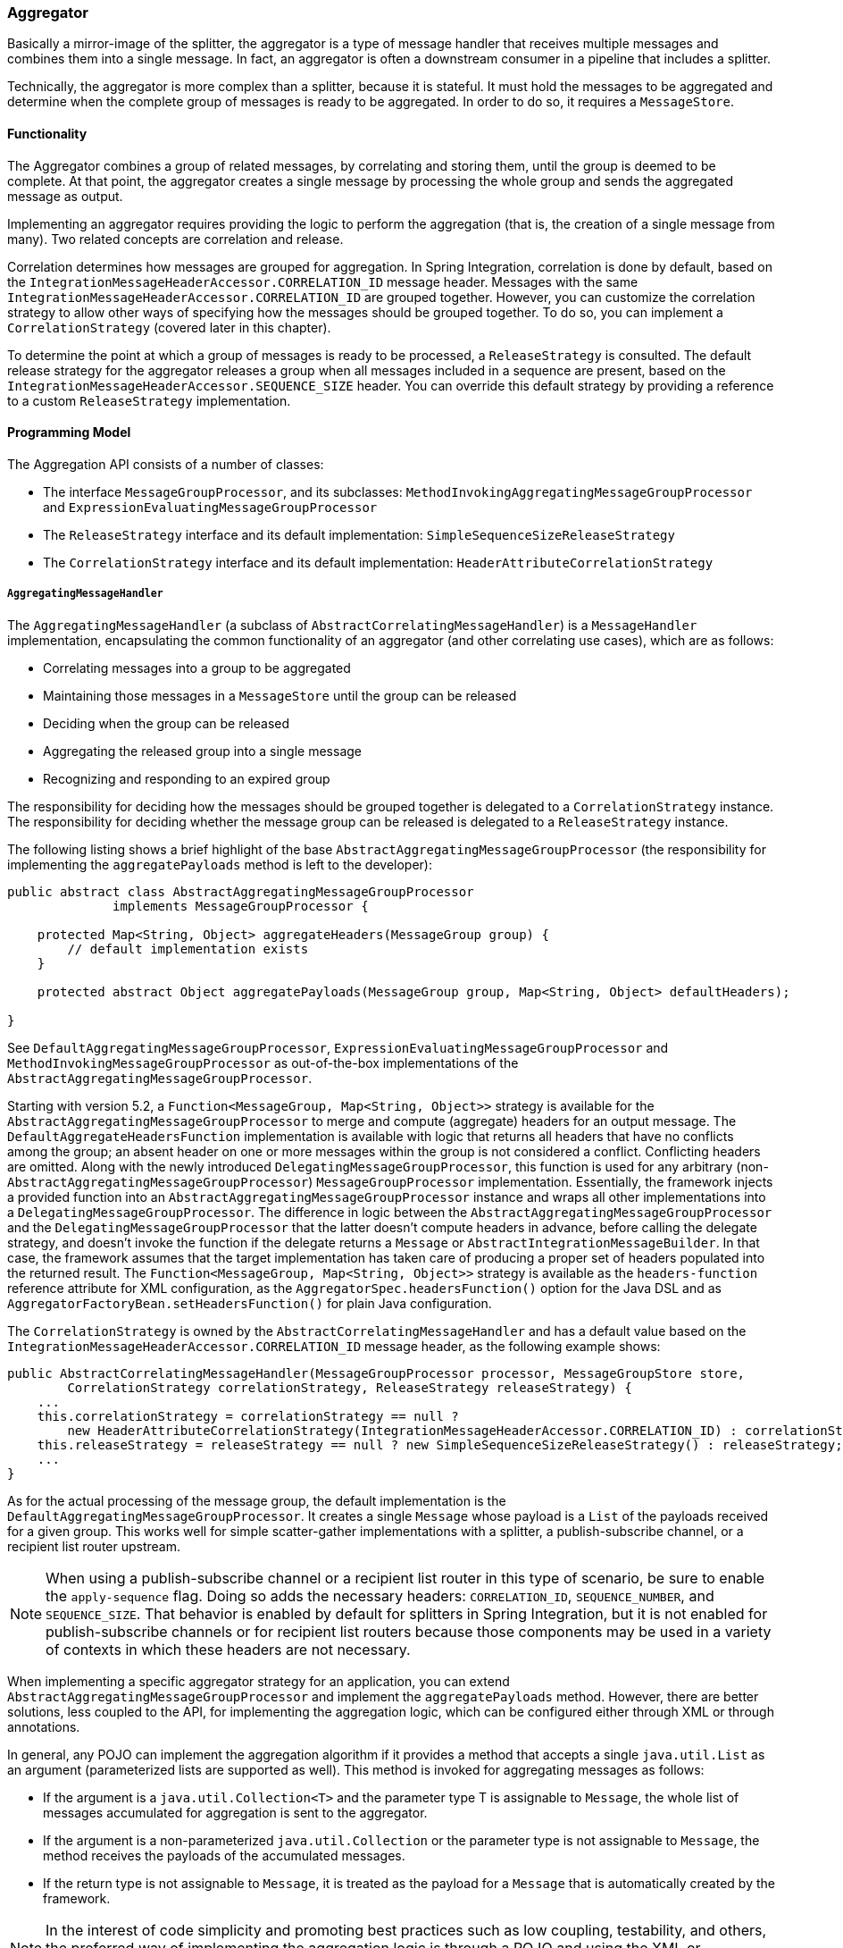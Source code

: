 [[aggregator]]
=== Aggregator

Basically a mirror-image of the splitter, the aggregator is a type of message handler that receives multiple messages and combines them into a single message.
In fact, an aggregator is often a downstream consumer in a pipeline that includes a splitter.

Technically, the aggregator is more complex than a splitter, because it is stateful.
It must hold the messages to be aggregated and determine when the complete group of messages is ready to be aggregated.
In order to do so, it requires a `MessageStore`.

[[aggregator-functionality]]
==== Functionality

The Aggregator combines a group of related messages, by correlating and storing them, until the group is deemed to be complete.
At that point, the aggregator creates a single message by processing the whole group and sends the aggregated message as output.

Implementing an aggregator requires providing the logic to perform the aggregation (that is, the creation of a single message from many).
Two related concepts are correlation and release.

Correlation determines how messages are grouped for aggregation.
In Spring Integration, correlation is done by default, based on the `IntegrationMessageHeaderAccessor.CORRELATION_ID` message header.
Messages with the same `IntegrationMessageHeaderAccessor.CORRELATION_ID` are grouped together.
However, you can customize the correlation strategy to allow other ways of specifying how the messages should be grouped together.
To do so, you can implement a `CorrelationStrategy` (covered later in this chapter).

To determine the point at which a group of messages is ready to be processed, a `ReleaseStrategy` is consulted.
The default release strategy for the aggregator releases a group when all messages included in a sequence are present, based on the `IntegrationMessageHeaderAccessor.SEQUENCE_SIZE` header.
You can override this default strategy by providing a reference to a custom `ReleaseStrategy` implementation.

[[aggregator-api]]
==== Programming Model

The Aggregation API consists of a number of classes:

* The interface `MessageGroupProcessor`, and its subclasses: `MethodInvokingAggregatingMessageGroupProcessor` and `ExpressionEvaluatingMessageGroupProcessor`
* The `ReleaseStrategy` interface and its default implementation: `SimpleSequenceSizeReleaseStrategy`
* The `CorrelationStrategy` interface and its default implementation: `HeaderAttributeCorrelationStrategy`

===== `AggregatingMessageHandler`

The `AggregatingMessageHandler` (a subclass of `AbstractCorrelatingMessageHandler`) is a `MessageHandler` implementation, encapsulating the common functionality of an aggregator (and other correlating use cases), which are as follows:

* Correlating messages into a group to be aggregated
* Maintaining those messages in a `MessageStore` until the group can be released
* Deciding when the group can be released
* Aggregating the released group into a single message
* Recognizing and responding to an expired group

The responsibility for deciding how the messages should be grouped together is delegated to a `CorrelationStrategy` instance.
The responsibility for deciding whether the message group can be released is delegated to a `ReleaseStrategy` instance.

The following listing shows a brief highlight of the base `AbstractAggregatingMessageGroupProcessor` (the responsibility for implementing the `aggregatePayloads` method is left to the developer):

====
[source,java]
----
public abstract class AbstractAggregatingMessageGroupProcessor
              implements MessageGroupProcessor {

    protected Map<String, Object> aggregateHeaders(MessageGroup group) {
        // default implementation exists
    }

    protected abstract Object aggregatePayloads(MessageGroup group, Map<String, Object> defaultHeaders);

}
----
====

See `DefaultAggregatingMessageGroupProcessor`, `ExpressionEvaluatingMessageGroupProcessor` and `MethodInvokingMessageGroupProcessor` as out-of-the-box implementations of the `AbstractAggregatingMessageGroupProcessor`.

Starting with version 5.2, a `Function<MessageGroup, Map<String, Object>>` strategy is available for the `AbstractAggregatingMessageGroupProcessor` to merge and compute (aggregate) headers for an output message.
The `DefaultAggregateHeadersFunction` implementation is available with logic that returns all headers that have no conflicts among the group; an absent header on one or more messages within the group is not considered a conflict.
Conflicting headers are omitted.
Along with the newly introduced `DelegatingMessageGroupProcessor`, this function is used for any arbitrary (non-`AbstractAggregatingMessageGroupProcessor`) `MessageGroupProcessor` implementation.
Essentially, the framework injects a provided function into an `AbstractAggregatingMessageGroupProcessor` instance and wraps all other implementations into a `DelegatingMessageGroupProcessor`.
The difference in logic between the `AbstractAggregatingMessageGroupProcessor` and the `DelegatingMessageGroupProcessor` that the latter doesn't compute headers in advance, before calling the delegate strategy, and doesn't invoke the function if the delegate returns a `Message` or `AbstractIntegrationMessageBuilder`.
In that case, the framework assumes that the target implementation has taken care of producing a proper set of headers populated into the returned result.
The `Function<MessageGroup, Map<String, Object>>` strategy is available as the `headers-function` reference attribute for XML configuration, as the `AggregatorSpec.headersFunction()` option for the Java DSL and as `AggregatorFactoryBean.setHeadersFunction()` for plain Java configuration.

The `CorrelationStrategy` is owned by the `AbstractCorrelatingMessageHandler` and  has a default value based on the `IntegrationMessageHeaderAccessor.CORRELATION_ID` message header, as the following example shows:

====
[source,java]
----
public AbstractCorrelatingMessageHandler(MessageGroupProcessor processor, MessageGroupStore store,
        CorrelationStrategy correlationStrategy, ReleaseStrategy releaseStrategy) {
    ...
    this.correlationStrategy = correlationStrategy == null ?
        new HeaderAttributeCorrelationStrategy(IntegrationMessageHeaderAccessor.CORRELATION_ID) : correlationStrategy;
    this.releaseStrategy = releaseStrategy == null ? new SimpleSequenceSizeReleaseStrategy() : releaseStrategy;
    ...
}
----
====

As for the actual processing of the message group, the default implementation is the `DefaultAggregatingMessageGroupProcessor`.
It creates a single `Message` whose payload is a `List` of the payloads received for a given group.
This works well for simple scatter-gather implementations with a splitter, a publish-subscribe channel, or a recipient list router upstream.

NOTE: When using a publish-subscribe channel or a recipient list router in this type of scenario, be sure to enable the `apply-sequence` flag.
Doing so adds the necessary headers: `CORRELATION_ID`, `SEQUENCE_NUMBER`, and `SEQUENCE_SIZE`.
That behavior is enabled by default for splitters in Spring Integration, but it is not enabled for publish-subscribe channels or for recipient list routers because those components may be used in a variety of contexts in which these headers are not necessary.

When implementing a specific aggregator strategy for an application, you can extend `AbstractAggregatingMessageGroupProcessor` and implement the `aggregatePayloads` method.
However, there are better solutions, less coupled to the API, for implementing the aggregation logic, which can be configured either through XML or through annotations.

In general, any POJO can implement the aggregation algorithm if it provides a method that accepts a single `java.util.List` as an argument (parameterized lists are supported as well).
This method is invoked for aggregating messages as follows:

* If the argument is a `java.util.Collection<T>` and the parameter type T is assignable to `Message`, the whole list of messages accumulated for aggregation is sent to the aggregator.
* If the argument is a non-parameterized `java.util.Collection` or the parameter type is not assignable to `Message`, the method receives the payloads of the accumulated messages.
* If the return type is not assignable to `Message`, it is treated as the payload for a `Message` that is automatically created by the framework.

NOTE: In the interest of code simplicity and promoting best practices such as low coupling, testability, and others, the preferred way of implementing the aggregation logic is through a POJO and using the XML or annotation support for configuring it in the application.

Starting with version 5.3, after processing message group, an `AbstractCorrelatingMessageHandler` performs a `MessageBuilder.popSequenceDetails()` message headers modification for the proper splitter-aggregator scenario with several nested levels.
It is done only if the message group release result is not a collection of messages.
In that case a target `MessageGroupProcessor` is responsible for the `MessageBuilder.popSequenceDetails()` call while building those messages.

If the `MessageGroupProcessor` returns a `Message`, a `MessageBuilder.popSequenceDetails()` will be performed on the output message only if the `sequenceDetails` matches with first message in group.
(Previously this has been done only if a plain payload or an `AbstractIntegrationMessageBuilder` has been returned from the `MessageGroupProcessor`.)

This functionality can be controlled by a new `popSequence` `boolean` property, so the `MessageBuilder.popSequenceDetails()` can be disabled in some scenarios when correlation details have not been populated by the standard splitter.
This property, essentially, undoes what has been done by the nearest upstream `applySequence = true` in the `AbstractMessageSplitter`.
See <<./splitter.adoc#splitter,Splitter>> for more information.

[[agg-message-collection]]
IMPORTANT: The `SimpleMessageGroup.getMessages()` method returns an `unmodifiableCollection`.
Therefore, if your aggregating POJO method has a `Collection<Message>` parameter, the argument passed in is exactly that `Collection` instance and, when you use a `SimpleMessageStore` for the aggregator, that original `Collection<Message>` is cleared after releasing the group.
Consequently, the `Collection<Message>` variable in the POJO is cleared too, if it is passed out of the aggregator.
If you wish to simply release that collection as-is for further processing, you must build a new `Collection` (for example, `new ArrayList<Message>(messages)`).
Starting with version 4.3, the framework no longer copies the messages to a new collection, to avoid undesired extra object creation.

If the `processMessageGroup` method of the `MessageGroupProcessor` returns a collection, it must be a collection of `Message<?>` objects.
In this case, the messages are individually released.
Prior to version 4.2, it was not possible to provide a `MessageGroupProcessor` by using XML configuration.
Only POJO methods could be used for aggregation.
Now, if the framework detects that the referenced (or inner) bean implements `MessageProcessor`, it is used as the aggregator's output processor.

If you wish to release a collection of objects from a custom `MessageGroupProcessor` as the payload of a message, your class should extend `AbstractAggregatingMessageGroupProcessor` and implement `aggregatePayloads()`.

Also, since version 4.2, a `SimpleMessageGroupProcessor` is provided.
It returns the collection of messages from the group, which, as indicated earlier, causes the released messages to be sent individually.

This lets the aggregator work as a message barrier, where arriving messages are held until the release strategy fires and the group is released as a sequence of individual messages.

===== `ReleaseStrategy`

The `ReleaseStrategy` interface is defined as follows:

====
[source,java]
----
public interface ReleaseStrategy {

  boolean canRelease(MessageGroup group);

}
----
====

In general, any POJO can implement the completion decision logic if it provides a method that accepts a single `java.util.List` as an argument (parameterized lists are supported as well) and returns a boolean value.
This method is invoked after the arrival of each new message, to decide whether the group is complete or not, as follows:

* If the argument is a `java.util.List<T>` and the parameter type `T` is assignable to `Message`, the whole list of messages accumulated in the group is sent to the method.
* If the argument is a non-parametrized `java.util.List` or the parameter type is not assignable to `Message`, the method receives the payloads of the accumulated messages.
* The method must return `true` if the message group is ready for aggregation or false otherwise.

The following example shows how to use the `@ReleaseStrategy` annotation for a `List` of type `Message`:

====
[source,java]
----
public class MyReleaseStrategy {

    @ReleaseStrategy
    public boolean canMessagesBeReleased(List<Message<?>>) {...}
}
----
====

The following example shows how to use the `@ReleaseStrategy` annotation for a `List` of type `String`:

====
[source,java]
----
public class MyReleaseStrategy {

    @ReleaseStrategy
    public boolean canMessagesBeReleased(List<String>) {...}
}
----
====

Based on the signatures in the preceding two examples, the POJO-based release strategy is passed a `Collection` of not-yet-released messages (if you need access to the whole `Message`) or a `Collection` of payload objects (if the type parameter is anything other than `Message`).
This satisfies the majority of use cases.
However if, for some reason, you need to access the full `MessageGroup`, you should provide an implementation of the `ReleaseStrategy` interface.

[WARNING]
=====
When handling potentially large groups, you should understand how these methods are invoked, because the release strategy may be invoked multiple times before the group is released.
The most efficient is an implementation of `ReleaseStrategy`, because the aggregator can invoke it directly.
The second most efficient is a POJO method with a `Collection<Message<?>>` parameter type.
The least efficient is a POJO method with a `Collection<Something>` type.
The framework has to copy the payloads from the messages in the group into a new collection (and possibly attempt conversion on the payloads to `Something`) every time the release strategy is called.
Using `Collection<?>` avoids the conversion but still requires creating the new `Collection`.

For these reasons, for large groups, we recommended that you implement `ReleaseStrategy`.
=====

When the group is released for aggregation, all its not-yet-released messages are processed and removed from the group.
If the group is also complete (that is, if all messages from a sequence have arrived or if there is no sequence defined), then the group is marked as complete.
Any new messages for this group are sent to the discard channel (if defined).
Setting `expire-groups-upon-completion` to `true` (the default is `false`) removes the entire group, and any new messages (with the same correlation ID as the removed group) form a new group.
You can release partial sequences by using a `MessageGroupStoreReaper` together with `send-partial-result-on-expiry` being set to `true`.

IMPORTANT: To facilitate discarding of late-arriving messages, the aggregator must maintain state about the group after it has been released.
This can eventually cause out-of-memory conditions.
To avoid such situations, you should consider configuring a `MessageGroupStoreReaper` to remove the group metadata.
The expiry parameters should be set to expire groups once a point has been reach after after which late messages are not expected to arrive.
For information about configuring a reaper, see <<reaper>>.

Spring Integration provides an implementation for `ReleaseStrategy`: `SimpleSequenceSizeReleaseStrategy`.
This implementation consults the `SEQUENCE_NUMBER` and `SEQUENCE_SIZE` headers of each arriving message to decide when a message group is complete and ready to be aggregated.
As shown earlier, it is also the default strategy.

NOTE: Before version 5.0, the default release strategy was `SequenceSizeReleaseStrategy`, which does not perform well with large groups.
With that strategy, duplicate sequence numbers are detected and rejected.
This operation can be expensive.

If you are aggregating large groups, you don't need to release partial groups, and you don't need to detect/reject duplicate sequences, consider using the `SimpleSequenceSizeReleaseStrategy` instead - it is much more efficient for these use cases, and is the default since _version 5.0_ when partial group release is not specified.

===== Aggregating Large Groups

The 4.3 release changed the default `Collection` for messages in a `SimpleMessageGroup` to `HashSet` (it was previously a `BlockingQueue`).
This was expensive when removing individual messages from large groups (an O(n) linear scan was required).
Although the hash set is generally much faster to remove, it can be expensive for large messages, because the hash has to be calculated on both inserts and removes.
If you have messages that are expensive to hash, consider using some other collection type.
As discussed in <<./message-store.adoc#message-group-factory,Using `MessageGroupFactory`>>, a `SimpleMessageGroupFactory` is provided so that you can select the `Collection` that best suits your needs.
You can also provide your own factory implementation to create some other `Collection<Message<?>>`.

The following example shows how to configure an aggregator with the previous implementation and a `SimpleSequenceSizeReleaseStrategy`:

====
[source, xml]
----
<int:aggregator input-channel="aggregate"
    output-channel="out" message-store="store" release-strategy="releaser" />

<bean id="store" class="org.springframework.integration.store.SimpleMessageStore">
    <property name="messageGroupFactory">
        <bean class="org.springframework.integration.store.SimpleMessageGroupFactory">
            <constructor-arg value="BLOCKING_QUEUE"/>
        </bean>
    </property>
</bean>

<bean id="releaser" class="SimpleSequenceSizeReleaseStrategy" />
----
====

NOTE: If the filter endpoint is involved in the flow upstream of an aggregator, the sequence size release strategy (fixed or based on the `sequenceSize` header) is not going to serve its purpose because some messages from a sequence may be discarded by the filter.
In this case it is recommended to choose another `ReleaseStrategy`, or use compensation messages sent from a discard sub-flow carrying some information in their content to be skipped in a custom complete group function.
See <<./filter.adoc#filter,Filter>> for more information.

===== Correlation Strategy

The `CorrelationStrategy` interface is defined as follows:

====
[source,java]
----
public interface CorrelationStrategy {

  Object getCorrelationKey(Message<?> message);

}
----
====

The method returns an `Object` that represents the correlation key used for associating the message with a message group.
The key must satisfy the criteria used for a key in a `Map` with respect to the implementation of `equals()` and `hashCode()`.

In general, any POJO can implement the correlation logic, and the rules for mapping a message to a method's argument (or arguments) are the same as for a `ServiceActivator` (including support for `@Header` annotations).
The method must return a value, and the value must not be `null`.

Spring Integration provides an implementation for `CorrelationStrategy`: `HeaderAttributeCorrelationStrategy`.
This implementation returns the value of one of the message headers (whose name is specified by a constructor argument) as the correlation key.
By default, the correlation strategy is a `HeaderAttributeCorrelationStrategy` that returns the value of the `CORRELATION_ID` header attribute.
If you have a custom header name you would like to use for correlation, you can configure it on an instance of `HeaderAttributeCorrelationStrategy` and provide that as a reference for the aggregator's correlation strategy.

===== Lock Registry

Changes to groups are thread safe.
So, when you send messages for the same correlation ID concurrently, only one of them will be processed in the aggregator, making it effectively as a *single-threaded per message group*.
A `LockRegistry` is used to obtain a lock for the resolved correlation ID.
A `DefaultLockRegistry` is used by default (in-memory).
For synchronizing updates across servers where a shared `MessageGroupStore` is being used, you must configure a shared lock registry.

[[aggregator-deadlocks]]
===== Avoiding Deadlocks

As discussed above, when message groups are mutated (messages added or released) a lock is held.

Consider the following flow:

====
[source]
----
...->aggregator1-> ... ->aggregator2-> ...
----
====

If there are multiple threads, **and the aggregators share a common lock registry**, it is possible to get a deadlock.
This will cause hung threads and `jstack <pid>` might present a result such as:

====
[source]
----
Found one Java-level deadlock:
=============================
"t2":
  waiting for ownable synchronizer 0x000000076c1cbfa0, (a java.util.concurrent.locks.ReentrantLock$NonfairSync),
  which is held by "t1"
"t1":
  waiting for ownable synchronizer 0x000000076c1ccc00, (a java.util.concurrent.locks.ReentrantLock$NonfairSync),
  which is held by "t2"
----
====

There are several ways to avoid this problem:

* ensure each aggregator has its own lock registry (this can be a shared registry across application instances but two or more aggregators in the flow must each have a distinct registry)
* use an `ExecutorChannel` or `QueueChannel` as the output channel of the aggregator so that the downstream flow runs on a new thread
* starting with version 5.1.1, set the `releaseLockBeforeSend` aggregator property to `true`

NOTE: This problem can also be caused if, for some reason, the output of a single aggregator is eventually routed back to the same aggregator.
Of course, the first solution above does not apply in this case.


[[aggregator-java-dsl]]
==== Configuring an Aggregator in Java DSL

See <<./dsl.adoc#java-dsl-aggregators,Aggregators and Resequencers>> for how to configure an aggregator in Java DSL.

[[aggregator-xml]]
===== Configuring an Aggregator with XML

Spring Integration supports the configuration of an aggregator with XML through the `<aggregator/>` element.
The following example shows an example of an aggregator:

====
[source,xml]
----
<channel id="inputChannel"/>

<int:aggregator id="myAggregator"                          <1>
        auto-startup="true"                                <2>
        input-channel="inputChannel"                       <3>
        output-channel="outputChannel"                     <4>
        discard-channel="throwAwayChannel"                 <5>
        message-store="persistentMessageStore"             <6>
        order="1"                                          <7>
        send-partial-result-on-expiry="false"              <8>
        send-timeout="1000"                                <9>

        correlation-strategy="correlationStrategyBean"     <10>
        correlation-strategy-method="correlate"            <11>
        correlation-strategy-expression="headers['foo']"   <12>

        ref="aggregatorBean"                               <13>
        method="aggregate"                                 <14>

        release-strategy="releaseStrategyBean"             <15>
        release-strategy-method="release"                  <16>
        release-strategy-expression="size() == 5"          <17>

        expire-groups-upon-completion="false"              <18>
        empty-group-min-timeout="60000"                    <19>

        lock-registry="lockRegistry"                       <20>

        group-timeout="60000"                              <21>
        group-timeout-expression="size() ge 2 ? 100 : -1"  <22>
        expire-groups-upon-timeout="true"                  <23>

        scheduler="taskScheduler" >                        <24>
            <expire-transactional/>                        <25>
            <expire-advice-chain/>                         <26>
</aggregator>

<int:channel id="outputChannel"/>

<int:channel id="throwAwayChannel"/>

<bean id="persistentMessageStore" class="org.springframework.integration.jdbc.store.JdbcMessageStore">
    <constructor-arg ref="dataSource"/>
</bean>

<bean id="aggregatorBean" class="sample.PojoAggregator"/>

<bean id="releaseStrategyBean" class="sample.PojoReleaseStrategy"/>

<bean id="correlationStrategyBean" class="sample.PojoCorrelationStrategy"/>
----

<1> The id of the aggregator is optional.
<2> Lifecycle attribute signaling whether the aggregator should be started during application context startup.
Optional (the default is 'true').
<3> The channel from which where aggregator receives messages.
Required.
<4> The channel to which the aggregator sends the aggregation results.
Optional (because incoming messages can themselves specify a reply channel in the 'replyChannel' message header).
<5> The channel to which the aggregator sends the messages that timed out (if `send-partial-result-on-expiry` is `false`).
Optional.
<6> A reference to a `MessageGroupStore` used to store groups of messages under their correlation key until they are complete.
Optional.
By default, it is a volatile in-memory store.
See <<./message-store.adoc#message-store,Message Store>> for more information.
<7> The order of this aggregator when more than one handle is subscribed to the same `DirectChannel` (use for load-balancing purposes).
Optional.
<8> Indicates that expired messages should be aggregated and sent to the 'output-channel' or 'replyChannel' once their containing `MessageGroup` is expired (see https://docs.spring.io/spring-integration/api/org/springframework/integration/store/MessageGroupStore.html#expireMessageGroups-long[`MessageGroupStore.expireMessageGroups(long)`]).
One way of expiring a `MessageGroup` is by configuring a `MessageGroupStoreReaper`.
However you can alternatively expire `MessageGroup` by calling `MessageGroupStore.expireMessageGroups(timeout)`.
You can accomplish that through a Control Bus operation or, if you have a reference to the `MessageGroupStore` instance, by invoking `expireMessageGroups(timeout)`.
Otherwise, by itself, this attribute does nothing.
It serves only as an indicator of whether to discard or send to the output or reply channel any messages that are still in the `MessageGroup` that is about to be expired.
Optional (the default is `false`).
NOTE: This attribute might more properly be called `send-partial-result-on-timeout`, because the group may not actually expire if `expire-groups-upon-timeout` is set to `false`.
<9> The timeout interval to wait when sending a reply `Message` to the `output-channel` or `discard-channel`.
Defaults to `-1`, which results in blocking indefinitely.
It is applied only if the output channel has some 'sending' limitations, such as a `QueueChannel` with a fixed 'capacity'.
In this case, a `MessageDeliveryException` is thrown.
For `AbstractSubscribableChannel` implementations, the `send-timeout` is ignored .
For `group-timeout(-expression)`, the `MessageDeliveryException` from the scheduled expire task leads this task to be rescheduled.
Optional.
<10> A reference to a bean that implements the message correlation (grouping) algorithm.
The bean can be an implementation of the `CorrelationStrategy` interface or a POJO.
In the latter case, the `correlation-strategy-method` attribute must be defined as well.
Optional (by default, the aggregator uses the `IntegrationMessageHeaderAccessor.CORRELATION_ID` header).
<11> A method defined on the bean referenced by `correlation-strategy`.
It implements the correlation decision algorithm.
Optional, with restrictions (`correlation-strategy` must be present).
<12> A SpEL expression representing the correlation strategy.
Example: `"headers['something']"`.
Only one of `correlation-strategy` or `correlation-strategy-expression` is allowed.
<13> A reference to a bean defined in the application context.
The bean must implement the aggregation logic, as described earlier.
Optional (by default, the list of aggregated messages becomes a payload of the output message).
<14> A method defined on the bean referenced by the `ref` attribute.
It implements the message aggregation algorithm.
Optional (it depends on `ref` attribute being defined).
<15> A reference to a bean that implements the release strategy.
The bean can be an implementation of the `ReleaseStrategy` interface or a POJO.
In the latter case, the `release-strategy-method` attribute must be defined as well.
Optional (by default, the aggregator uses the `IntegrationMessageHeaderAccessor.SEQUENCE_SIZE` header attribute).
<16> A method defined on the bean referenced by the `release-strategy` attribute.
It implements the completion decision algorithm.
Optional, with restrictions (`release-strategy` must be present).
<17> A SpEL expression representing the release strategy.
The root object for the expression is a `MessageGroup`.
Example: `"size() == 5"`.
Only one of `release-strategy` or `release-strategy-expression` is allowed.
<18> When set to `true` (the default is `false`), completed groups are removed from the message store, letting subsequent messages with the same correlation form a new group.
The default behavior is to send messages with the same correlation as a completed group to the `discard-channel`.
<19> Applies only if a `MessageGroupStoreReaper` is configured for the `MessageStore` of the `<aggregator>`.
By default, when a `MessageGroupStoreReaper` is configured to expire partial groups, empty groups are also removed.
Empty groups exist after a group is normally released.
The empty groups enable the detection and discarding of late-arriving messages.
If you wish to expire empty groups on a longer schedule than expiring partial groups, set this property.
Empty groups are then not removed from the `MessageStore` until they have not been modified for at least this number of milliseconds.
Note that the actual time to expire an empty group is also affected by the reaper's `timeout` property, and it could be as much as this value plus the timeout.
<20> A reference to a `org.springframework.integration.util.LockRegistry` bean.
It used to obtain a `Lock` based on the `groupId` for concurrent operations on the `MessageGroup`.
By default, an internal `DefaultLockRegistry` is used.
Use of a distributed `LockRegistry`, such as the `ZookeeperLockRegistry`, ensures only one instance of the aggregator can operate on a group concurrently.
See <<./redis.adoc#redis-lock-registry,Redis Lock Registry>>, <<./gemfire.adoc#gemfire-lock-registry,Gemfire Lock Registry>>, and <<./zookeeper.adoc#zk-lock-registry,Zookeeper Lock Registry>> for more information.
<21> A timeout (in milliseconds) to force the `MessageGroup` complete when the `ReleaseStrategy` does not release the group when the current message arrives.
This attribute provides a built-in time-based release strategy for the aggregator when there is a need to emit a partial result (or discard the group) if a new message does not arrive for the `MessageGroup` within the timeout which counts from the time the last message arrived.
To set up a timeout which counts from the time the `MessageGroup` was created see `group-timeout-expression` information.
When a new message arrives at the aggregator, any existing `ScheduledFuture<?>` for its `MessageGroup` is canceled.
If the `ReleaseStrategy` returns `false` (meaning do not release) and `groupTimeout > 0`, a new task is scheduled to expire the group.
We do not advise setting this attribute to zero (or a negative value).
Doing so effectively disables the aggregator, because every message group is immediately completed.
You can, however, conditionally set it to zero (or a negative value) by using an expression.
See `group-timeout-expression` for information.
The action taken during the completion depends on the `ReleaseStrategy` and the `send-partial-group-on-expiry` attribute.
See <<agg-and-group-to>> for more information.
It is mutually exclusive with 'group-timeout-expression' attribute.
<22> The SpEL expression that evaluates to a `groupTimeout` with the `MessageGroup` as the `#root` evaluation context object.
Used for scheduling the `MessageGroup` to be forced complete.
If the expression evaluates to `null`, the completion is not scheduled.
If it evaluates to zero, the group is completed immediately on the current thread.
In effect, this provides a dynamic `group-timeout` property.
As an example, if you wish to forcibly complete a `MessageGroup` after 10 seconds have elapsed since the time the group was created you might consider using the following SpEL expression: `timestamp + 10000 - T(System).currentTimeMillis()` where `timestamp` is provided by `MessageGroup.getTimestamp()` as the `MessageGroup` here is the `#root` evaluation context object.
Bear in mind however that the group creation time might differ from the time of the first arrived message depending on other group expiration properties' configuration.
See `group-timeout` for more information.
Mutually exclusive with 'group-timeout' attribute.
<23> When a group is completed due to a timeout (or by a `MessageGroupStoreReaper`), the group is expired (completely removed) by default.
Late arriving messages start a new group.
You can set this to `false` to complete the group but have its metadata remain so that late arriving messages are discarded.
Empty groups can be expired later using a `MessageGroupStoreReaper` together with the `empty-group-min-timeout` attribute.
It defaults to 'true'.
<24> A `TaskScheduler` bean reference to schedule the `MessageGroup` to be forced complete if no new message arrives for the `MessageGroup` within the `groupTimeout`.
If not provided, the default scheduler (`taskScheduler`) registered in the `ApplicationContext` (`ThreadPoolTaskScheduler`) is used.
This attribute does not apply if `group-timeout` or `group-timeout-expression` is not specified.
<25> Since version 4.1.
It lets a transaction be started for the `forceComplete` operation.
It is initiated from a `group-timeout(-expression)` or by a `MessageGroupStoreReaper` and is not applied to the normal `add`, `release`, and `discard` operations.
Only this sub-element or `<expire-advice-chain/>` is allowed.
<26> Since _version 4.1_.
It allows the configuration of any `Advice` for the `forceComplete` operation.
It is initiated from a `group-timeout(-expression)` or by a `MessageGroupStoreReaper` and is not applied to the normal `add`, `release`, and `discard` operations.
Only this sub-element or `<expire-transactional/>` is allowed.
A transaction `Advice` can also be configured here by using the Spring `tx` namespace.
====

[[aggregator-expiring-groups]]
[IMPORTANT]
.Expiring Groups
=====
There are two attributes related to expiring (completely removing) groups.
When a group is expired, there is no record of it, and, if a new message arrives with the same correlation, a new group is started.
When a group is completed (without expiry), the empty group remains and late-arriving messages are discarded.
Empty groups can be removed later by using a `MessageGroupStoreReaper` in combination with the `empty-group-min-timeout` attribute.

`expire-groups-upon-completion` relates to "`normal`" completion when the `ReleaseStrategy` releases the group.
This defaults to `false`.

If a group is not completed normally but is released or discarded because of a timeout, the group is normally expired.
Since version 4.1, you can control this behavior by using `expire-groups-upon-timeout`.
It defaults to `true` for backwards compatibility.

NOTE: When a group is timed out, the `ReleaseStrategy` is given one more opportunity to release the group.
If it does so and `expire-groups-upon-timeout` is false, expiration is controlled by `expire-groups-upon-completion`.
If the group is not released by the release strategy during timeout, then the expiration is controlled by the `expire-groups-upon-timeout`.
Timed-out groups are either discarded or a partial release occurs (based on `send-partial-result-on-expiry`).

Since version 5.0, empty groups are also scheduled for removal after `empty-group-min-timeout`.
If `expireGroupsUponCompletion == false` and `minimumTimeoutForEmptyGroups > 0`, the task to remove the group is scheduled when normal or partial sequences release happens.

Starting with version 5.4, the aggregator (and resequencer) can be configured to expire orphaned groups (groups in a persistent message store that might not otherwise be released).
The `expireTimeout` (if greater than `0`) indicates that groups older than this value in the store should be purged.
The `purgeOrphanedGroups()` method is called on start up and, together with the provided `expireDuration`, periodically within a scheduled task.
This method is also can be called externally at any time.
The expiration logic is fully delegated to the `forceComplete(MessageGroup)` functionality according to the provided expiration options mentioned above.
Such a periodic purge functionality is useful when a message store is needed to be cleaned up from those old groups which are not going to be released any more with regular message arrival logic.
In most cases this happens after an application restart, when using a persistent message group store.
The functionality is similar to the `MessageGroupStoreReaper` with a scheduled task, but provides a convenient way to deal with old groups within specific components, when using group timeout instead of a reaper.
The `MessageGroupStore` must be provided exclusively for the current correlation endpoint.
Otherwise one aggregator may purge groups from another.
With the aggregator, groups expired using this technique will either be discarded or released as a partial group, depending on the `expireGroupsUponCompletion` property.
=====

We generally recommend using a `ref` attribute if a custom aggregator handler implementation may be referenced in other `<aggregator>` definitions.
However, if a custom aggregator implementation is only being used by a single definition of the `<aggregator>`, you can use an inner bean definition (starting with version 1.0.3) to configure the aggregation POJO within the `<aggregator>` element, as the following example shows:

====
[source,xml]
----
<aggregator input-channel="input" method="sum" output-channel="output">
    <beans:bean class="org.foo.PojoAggregator"/>
</aggregator>
----
====

NOTE: Using both a `ref` attribute and an inner bean definition in the same `<aggregator>` configuration is not allowed, as it creates an ambiguous condition.
In such cases, an Exception is thrown.

The following example shows an implementation of the aggregator bean:

====
[source,java]
----
public class PojoAggregator {

  public Long add(List<Long> results) {
    long total = 0l;
    for (long partialResult: results) {
      total += partialResult;
    }
    return total;
  }
}
----
====

An implementation of the completion strategy bean for the preceding example might be as follows:

====
[source,java]
----
public class PojoReleaseStrategy {
...
  public boolean canRelease(List<Long> numbers) {
    int sum = 0;
    for (long number: numbers) {
      sum += number;
    }
    return sum >= maxValue;
  }
}
----
====

NOTE: Wherever it makes sense to do so, the release strategy method and the aggregator method can be combined into a single bean.

An implementation of the correlation strategy bean for the example above might be as follows:

====
[source,java]
----
public class PojoCorrelationStrategy {
...
  public Long groupNumbersByLastDigit(Long number) {
    return number % 10;
  }
}
----
====

The aggregator in the preceding example would group numbers by some criterion (in this case, the remainder after dividing by ten) and hold the group until the sum of the numbers provided by the payloads exceeds a certain value.

NOTE: Wherever it makes sense to do so, the release strategy method, the correlation strategy method, and the aggregator method can be combined in a single bean.
(Actually, all of them or any two of them can be combined.)

[[aggregator-spel]]
====== Aggregators and Spring Expression Language (SpEL)

Since Spring Integration 2.0, you can handle the various strategies (correlation, release, and aggregation) with https://docs.spring.io/spring/docs/current/spring-framework-reference/core.html#expressions[SpEL], which we recommend if the logic behind such a release strategy is relatively simple.
Suppose you have a legacy component that was designed to receive an array of objects.
We know that the default release strategy assembles all aggregated messages in the `List`.
Now we have two problems.
First, we need to extract individual messages from the list.
Second, we need to extract the payload of each message and assemble the array of objects.
The following example solves both problems:

====
[source,java]
----
public String[] processRelease(List<Message<String>> messages){
    List<String> stringList = new ArrayList<String>();
    for (Message<String> message : messages) {
        stringList.add(message.getPayload());
    }
    return stringList.toArray(new String[]{});
}
----
====

However, with SpEL, such a requirement could actually be handled relatively easily with a one-line expression, thus sparing you from writing a custom class and configuring it as a bean.
The following example shows how to do so:

====
[source,xml]
----
<int:aggregator input-channel="aggChannel"
    output-channel="replyChannel"
    expression="#this.![payload].toArray()"/>
----
====

In the preceding configuration, we use a https://docs.spring.io/spring/docs/current/spring-framework-reference/core.html#expressions[collection projection] expression to assemble a new collection from the payloads of all the messages in the list and then transform it to an array, thus achieving the same result as the earlier Java code.

You can apply the same expression-based approach when dealing with custom release and correlation strategies.

Instead of defining a bean for a custom `CorrelationStrategy` in the `correlation-strategy` attribute, you can implement your simple correlation logic as a SpEL expression and configure it in the `correlation-strategy-expression` attribute, as the following example shows:

====
[source,xml]
----
correlation-strategy-expression="payload.person.id"
----
====

In the preceding example, we assume that the payload has a `person` attribute with an `id`, which is going to be used to correlate messages.

Likewise, for the `ReleaseStrategy`, you can implement your release logic as a SpEL expression and configure it in the `release-strategy-expression` attribute.
The root object for evaluation context is the `MessageGroup` itself.
The `List` of messages can be referenced by using the `message` property of the group within the expression.

NOTE: In releases prior to version 5.0, the root object was the collection of `Message<?>`, as the previous example shows:

====
[source,xml]
----
release-strategy-expression="!messages.?[payload==5].empty"
----
====

In the preceding example, the root object of the SpEL evaluation context is the `MessageGroup` itself, and you are stating that, as soon as there is a message with payload of `5` in this group, the group should be released.

[[agg-and-group-to]]
====== Aggregator and Group Timeout

Starting with version 4.0, two new mutually exclusive attributes have been introduced: `group-timeout` and `group-timeout-expression`.
See <<aggregator-xml>>.
In some cases, you may need to emit the aggregator result (or discard the group) after a timeout if the `ReleaseStrategy` does not release when the current message arrives.
For this purpose, the `groupTimeout` option lets scheduling the `MessageGroup` be forced to complete, as the following example shows:

====
[source,xml]
----
<aggregator input-channel="input" output-channel="output"
        send-partial-result-on-expiry="true"
        group-timeout-expression="size() ge 2 ? 10000 : -1"
        release-strategy-expression="messages[0].headers.sequenceNumber == messages[0].headers.sequenceSize"/>
----
====

With this example, the normal release is possible if the aggregator receives the last message in sequence as defined by the `release-strategy-expression`.
If that specific message does not arrive, the `groupTimeout` forces the group to complete after ten seconds, as long as the group contains at least two Messages.

The results of forcing the group to complete depends on the `ReleaseStrategy` and the `send-partial-result-on-expiry`.
First, the release strategy is again consulted to see if a normal release is to be made.
While the group has not changed, the `ReleaseStrategy` can decide to release the group at this time.
If the release strategy still does not release the group, it is expired.
If `send-partial-result-on-expiry` is `true`, existing messages in the (partial) `MessageGroup` are released as a normal aggregator reply message to the `output-channel`.
Otherwise, it is discarded.

There is a difference between `groupTimeout` behavior and `MessageGroupStoreReaper` (see <<aggregator-xml>>).
The reaper initiates forced completion for all `MessageGroup` s in the `MessageGroupStore` periodically.
The `groupTimeout` does it for each `MessageGroup` individually if a new message does not arrive during the `groupTimeout`.
Also, the reaper can be used to remove empty groups (empty groups are retained in order to discard late messages if `expire-groups-upon-completion` is false).

Starting with version 5.5, the `groupTimeoutExpression` can be evaluated to a `java.util.Date` instance.
This can be useful in cases like determining a scheduled task moment based on the group creation time (`MessageGroup.getTimestamp()`) instead of a current message arrival as it is calculated when `groupTimeoutExpression` is evaluated to `long`:

====
[source,xml]
----
group-timeout-expression="size() ge 2 ? new java.util.Date(timestamp + 200) : null"
----
====

[[aggregator-annotations]]
===== Configuring an Aggregator with Annotations

The following example shows an aggregator configured with annotations:

====
[source,java]
----
public class Waiter {
  ...

  @Aggregator  <1>
  public Delivery aggregatingMethod(List<OrderItem> items) {
    ...
  }

  @ReleaseStrategy  <2>
  public boolean releaseChecker(List<Message<?>> messages) {
    ...
  }

  @CorrelationStrategy  <3>
  public String correlateBy(OrderItem item) {
    ...
  }
}
----

<1> An annotation indicating that this method should be used as an aggregator.
It must be specified if this class is used as an aggregator.
<2> An annotation indicating that this method is used as the release strategy of an aggregator.
If not present on any method, the aggregator uses the `SimpleSequenceSizeReleaseStrategy`.
<3> An annotation indicating that this method should be used as the correlation strategy of an aggregator.
If no correlation strategy is indicated, the aggregator uses the `HeaderAttributeCorrelationStrategy` based on `CORRELATION_ID`.
====

All of the configuration options provided by the XML element are also available for the `@Aggregator` annotation.

The aggregator can be either referenced explicitly from XML or, if the `@MessageEndpoint` is defined on the class, detected automatically through classpath scanning.

Annotation configuration (`@Aggregator` and others) for the Aggregator component covers only simple use cases, where most default options are sufficient.
If you need more control over those options when using annotation configuration, consider using a `@Bean` definition for the `AggregatingMessageHandler` and mark its `@Bean` method with `@ServiceActivator`, as the following example shows:

====
[source,java]
----
@ServiceActivator(inputChannel = "aggregatorChannel")
@Bean
public MessageHandler aggregator(MessageGroupStore jdbcMessageGroupStore) {
     AggregatingMessageHandler aggregator =
                       new AggregatingMessageHandler(new DefaultAggregatingMessageGroupProcessor(),
                                                 jdbcMessageGroupStore);
     aggregator.setOutputChannel(resultsChannel());
     aggregator.setGroupTimeoutExpression(new ValueExpression<>(500L));
     aggregator.setTaskScheduler(this.taskScheduler);
     return aggregator;
}
----
====

See <<aggregator-api>> and <<./configuration.adoc#annotations_on_beans,Annotations on `@Bean` Methods>> for more information.

NOTE: Starting with version 4.2, the `AggregatorFactoryBean` is available to simplify Java configuration for the `AggregatingMessageHandler`.

[[reaper]]
==== Managing State in an Aggregator: `MessageGroupStore`

Aggregator (and some other patterns in Spring Integration) is a stateful pattern that requires decisions to be made based on a group of messages that have arrived over a period of time, all with the same correlation key.
The design of the interfaces in the stateful patterns (such as `ReleaseStrategy`) is driven by the principle that the components (whether defined by the framework or by a user) should be able to remain stateless.
All state is carried by the `MessageGroup` and its management is delegated to the `MessageGroupStore`.
The `MessageGroupStore` interface is defined as follows:

====
[source,java]
----
public interface MessageGroupStore {

    int getMessageCountForAllMessageGroups();

    int getMarkedMessageCountForAllMessageGroups();

    int getMessageGroupCount();

    MessageGroup getMessageGroup(Object groupId);

    MessageGroup addMessageToGroup(Object groupId, Message<?> message);

    MessageGroup markMessageGroup(MessageGroup group);

    MessageGroup removeMessageFromGroup(Object key, Message<?> messageToRemove);

    MessageGroup markMessageFromGroup(Object key, Message<?> messageToMark);

    void removeMessageGroup(Object groupId);

    void registerMessageGroupExpiryCallback(MessageGroupCallback callback);

    int expireMessageGroups(long timeout);
}
----
====

For more information, see the https://docs.spring.io/spring-integration/api/org/springframework/integration/store/MessageGroupStore.html[Javadoc].

The `MessageGroupStore` accumulates state information in `MessageGroups` while waiting for a release strategy to be triggered, and that event might not ever happen.
So, to prevent stale messages from lingering, and for volatile stores to provide a hook for cleaning up when the application shuts down, the `MessageGroupStore` lets you register callbacks to apply to its `MessageGroups` when they expire.
The interface is very straightforward, as the following listing shows:

====
[source,java]
----
public interface MessageGroupCallback {

    void execute(MessageGroupStore messageGroupStore, MessageGroup group);

}
----
====

The callback has direct access to the store and the message group so that it can manage the persistent state (for example, by entirely removing the group from the store).

The `MessageGroupStore` maintains a list of these callbacks, which it applies, on demand, to all messages whose timestamps are earlier than a time supplied as a parameter (see the `registerMessageGroupExpiryCallback(..)` and `expireMessageGroups(..)` methods, described earlier).

IMPORTANT: It is important not to use the same `MessageGroupStore` instance in different aggregator components, when you intend to rely on the `expireMessageGroups` functionality.
Every `AbstractCorrelatingMessageHandler` registers its own `MessageGroupCallback` based on the `forceComplete()` callback.
This way each group for expiration may be completed or discarded by the wrong aggregator.
Starting with version 5.0.10, a `UniqueExpiryCallback` is used from the `AbstractCorrelatingMessageHandler` for the registration callback in the `MessageGroupStore`.
The `MessageGroupStore`, in turn, checks for presence an instance of this class and logs an error with an appropriate message if one is already present in the callbacks set.
This way the Framework disallows usage of the `MessageGroupStore` instance in different aggregators/resequencers to avoid the mentioned side effect of expiration the groups not created by the particular correlation handler.

You can call the `expireMessageGroups` method with a timeout value.
Any message older than the current time minus this value is expired and has the callbacks applied.
Thus, it is the user of the store that defines what is meant by message group "`expiry`".

As a convenience for users, Spring Integration provides a wrapper for the message expiry in the form of a `MessageGroupStoreReaper`, as the following example shows:

====
[source,xml]
----
<bean id="reaper" class="org...MessageGroupStoreReaper">
    <property name="messageGroupStore" ref="messageStore"/>
    <property name="timeout" value="30000"/>
</bean>

<task:scheduled-tasks scheduler="scheduler">
    <task:scheduled ref="reaper" method="run" fixed-rate="10000"/>
</task:scheduled-tasks>
----
====

The reaper is a `Runnable`.
In the preceding example, the message group store's expire method is called every ten seconds.
The timeout itself is 30 seconds.

NOTE: It is important to understand that the 'timeout' property of `MessageGroupStoreReaper` is an approximate value and is impacted by the rate of the task scheduler, since this property is only checked on the next scheduled execution of the `MessageGroupStoreReaper` task.
For example, if the timeout is set for ten minutes but the `MessageGroupStoreReaper` task is scheduled to run every hour and the last execution of the `MessageGroupStoreReaper` task happened one minute before the timeout, the `MessageGroup` does not expire for the next 59 minutes.
Consequently, we recommend setting the rate to be at least equal to the value of the timeout or shorter.

In addition to the reaper, the expiry callbacks are invoked when the application shuts down through a lifecycle callback in the `AbstractCorrelatingMessageHandler`.

The `AbstractCorrelatingMessageHandler` registers its own expiry callback, and this is the link with the boolean flag `send-partial-result-on-expiry` in the XML configuration of the aggregator.
If the flag is set to `true`, then, when the expiry callback is invoked, any unmarked messages in groups that are not yet released can be sent on to the output channel.

IMPORTANT: Since the `MessageGroupStoreReaper` is called from a scheduled task, and may result in the production of a message (depending on the `sendPartialResultOnExpiry` option) to a downstream integration flow, it is recommended to supply a custom `TaskScheduler` with a `MessagePublishingErrorHandler` to handler exceptions via an `errorChannel`, as it might be expected by the regular aggregator release functionality.
The same logic applies for group timeout functionality which also relies on a `TaskScheduler`.
See <<./error-handling.adoc#error-handling,Error Handling>> for more information.

[IMPORTANT]
=====
When a shared `MessageStore` is used for different correlation endpoints, you must configure a proper `CorrelationStrategy` to ensure uniqueness for group IDs.
Otherwise, unexpected behavior may happen when one correlation endpoint releases or expire messages from others.
Messages with the same correlation key are stored in the same message group.

Some `MessageStore` implementations allow using the same physical resources, by partitioning the data.
For example, the `JdbcMessageStore` has a `region` property, and the `MongoDbMessageStore` has a `collectionName` property.

For more information about the `MessageStore` interface and its implementations, see <<./message-store.adoc#message-store,Message Store>>.
=====

[[flux-aggregator]]
==== Flux Aggregator

In version 5.2, the `FluxAggregatorMessageHandler` component has been introduced.
It is based on the Project Reactor `Flux.groupBy()` and `Flux.window()` operators.
The incoming messages are emitted into the `FluxSink` initiated by the `Flux.create()` in the constructor of this component.
If the `outputChannel` is not provided or it is not an instance of `ReactiveStreamsSubscribableChannel`, the subscription to the main `Flux` is done from the `Lifecycle.start()` implementation.
Otherwise it is postponed to the subscription done by the `ReactiveStreamsSubscribableChannel` implementation.
The messages are grouped by the `Flux.groupBy()` using a `CorrelationStrategy` for the group key.
By default, the `IntegrationMessageHeaderAccessor.CORRELATION_ID` header of the message is consulted.

By default every closed window is released as a `Flux` in payload of a message to produce.
This message contains all the headers from the first message in the window.
This `Flux` in the output message payload must be subscribed and processed downstream.
Such a logic can be customized (or superseded) by the `setCombineFunction(Function<Flux<Message<?>>, Mono<Message<?>>>)` configuration option of the `FluxAggregatorMessageHandler`.
For example, if we would like to have a `List` of payloads in the final message, we can configure a `Flux.collectList()` like this:

====
[source,java]
----
fluxAggregatorMessageHandler.setCombineFunction(
                (messageFlux) ->
                        messageFlux
                                .map(Message::getPayload)
                                .collectList()
                                .map(GenericMessage::new));
----
====

There are several options in the `FluxAggregatorMessageHandler` to select an appropriate window strategy:

* `setBoundaryTrigger(Predicate<Message<?>>)` - is propagated to the `Flux.windowUntil()` operator.
See its JavaDocs for more information.
Has a precedence over all other window options.
* `setWindowSize(int)` and `setWindowSizeFunction(Function<Message<?>, Integer>)` - is propagated to the `Flux.window(int)` or `windowTimeout(int, Duration)`.
By default a window size is calculated from the first message in group and its `IntegrationMessageHeaderAccessor.SEQUENCE_SIZE` header.
* `setWindowTimespan(Duration)` - is propagated to the `Flux.window(Duration)` or `windowTimeout(int, Duration)` depending in the window size configuration.
* `setWindowConfigurer(Function<Flux<Message<?>>, Flux<Flux<Message<?>>>>)` - a function to apply a transformation into the grouped fluxes for any custom window operation not covered by the exposed options.

Since this component is a `MessageHandler` implementation it can simply be used as a `@Bean` definition together with a `@ServiceActivator` messaging annotation.
With Java DSL it can be used from the `.handle()` EIP-method.
The sample below demonstrates how we can register an `IntegrationFlow` at runtime and how a `FluxAggregatorMessageHandler` can be correlated with a splitter upstream:

====
[source,java]
----
IntegrationFlow fluxFlow =
        (flow) -> flow
                .split()
                .channel(MessageChannels.flux())
                .handle(new FluxAggregatorMessageHandler());

IntegrationFlowContext.IntegrationFlowRegistration registration =
        this.integrationFlowContext.registration(fluxFlow)
                .register();

@SuppressWarnings("unchecked")
Flux<Message<?>> window =
        registration.getMessagingTemplate()
                .convertSendAndReceive(new Integer[] { 0, 1, 2, 3, 4, 5, 6, 7, 8, 9 }, Flux.class);
----
====

[[agg-message-group-condition]]
==== Condition on the Message Group

Starting with version 5.5, an `AbstractCorrelatingMessageHandler` (including its Java & XML DSLs) exposes a `groupConditionSupplier` option of the `BiFunction<Message<?>, String, String>` implementation.
This function is used on each message added to the group and a result condition sentence is stored into the group for future consideration.
The `ReleaseStrategy` may consult this condition instead of iterating over all the messages in the group.
See `GroupConditionProvider` JavaDocs and <<./message-store.adoc#message-group-condition, Message Group Condition>> for more information.

See also <<./file.adoc#file-aggregator, File Aggregator>>.
